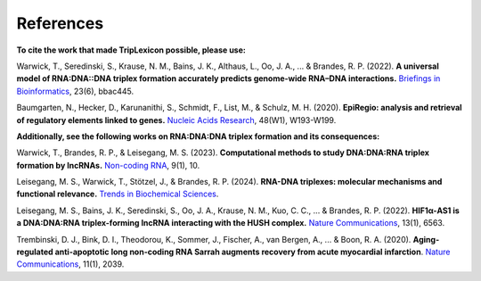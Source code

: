 ============
References
============

**To cite the work that made TripLexicon possible, please use:**

Warwick, T., Seredinski, S., Krause, N. M., Bains, J. K., Althaus, L., Oo, J. A., ... & Brandes, R. P. (2022). **A universal model of RNA:DNA::DNA triplex formation accurately predicts genome-wide RNA–DNA interactions.** `Briefings in Bioinformatics <https://academic.oup.com/bib/article/23/6/bbac445/6760135>`_, 23(6), bbac445.

Baumgarten, N., Hecker, D., Karunanithi, S., Schmidt, F., List, M., & Schulz, M. H. (2020). **EpiRegio: analysis and retrieval of regulatory elements linked to genes.** `Nucleic Acids Research <https://academic.oup.com/nar/article/48/W1/W193/5847772>`_, 48(W1), W193-W199.

**Additionally, see the following works on RNA:DNA:DNA triplex formation and its consequences:**

Warwick, T., Brandes, R. P., & Leisegang, M. S. (2023). **Computational methods to study DNA:DNA:RNA triplex formation by lncRNAs.** `Non-coding RNA <https://www.mdpi.com/2311-553X/9/1/10>`_, 9(1), 10.

Leisegang, M. S., Warwick, T., Stötzel, J., & Brandes, R. P. (2024). **RNA-DNA triplexes: molecular mechanisms and functional relevance.** `Trends in Biochemical Sciences <https://www.cell.com/trends/biochemical-sciences/fulltext/S0968-0004(24)00075-6>`_.

Leisegang, M. S., Bains, J. K., Seredinski, S., Oo, J. A., Krause, N. M., Kuo, C. C., ... & Brandes, R. P. (2022). **HIF1α-AS1 is a DNA:DNA:RNA triplex-forming lncRNA interacting with the HUSH complex.** `Nature Communications <https://www.nature.com/articles/s41467-022-34252-2>`_, 13(1), 6563.

Trembinski, D. J., Bink, D. I., Theodorou, K., Sommer, J., Fischer, A., van Bergen, A., ... & Boon, R. A. (2020). **Aging-regulated anti-apoptotic long non-coding RNA Sarrah augments recovery from acute myocardial infarction**. `Nature Communications <https://www.nature.com/articles/s41467-020-15995-2>`_, 11(1), 2039.


